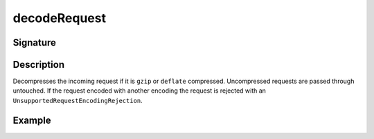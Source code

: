 .. _-decodeRequest-:

decodeRequest
=============

Signature
---------

.. includecode2:: ../../../../../../../../../akka-http/src/main/scala/akka/http/scaladsl/server/directives/CodingDirectives.scala
   :snippet: decodeRequest

Description
-----------

Decompresses the incoming request if it is ``gzip`` or ``deflate`` compressed. Uncompressed requests are passed through untouched. If the request encoded with another encoding the request is rejected with an ``UnsupportedRequestEncodingRejection``.

Example
-------

.. includecode2:: ../../../../code/docs/http/scaladsl/server/directives/CodingDirectivesExamplesSpec.scala
   :snippet: "decodeRequest"
